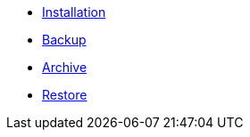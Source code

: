 * xref:k8up:ROOT:how-tos/installation.adoc[Installation]
* xref:k8up:ROOT:how-tos/backup.adoc[Backup]
* xref:k8up:ROOT:how-tos/archive.adoc[Archive]
* xref:k8up:ROOT:how-tos/restore.adoc[Restore]
